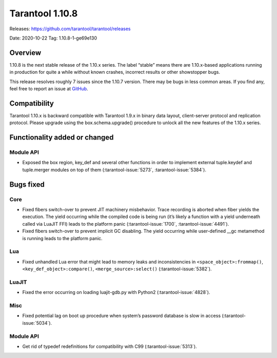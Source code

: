 Tarantool 1.10.8
================

Releases: https://github.com/tarantool/tarantool/releases

Date: 2020-10-22 Tag: 1.10.8-1-ge69e130

Overview
--------

1.10.8 is the next stable release of the 1.10.x series. The label
“stable” means there are 1.10.x-based applications running in production
for quite a while without known crashes, incorrect results or other
showstopper bugs.

This release resolves roughly 7 issues since the 1.10.7 version. There
may be bugs in less common areas. If you find any, feel free to report
an issue at `GitHub <https://github.com/tarantool/tarantool/issues>`_.

Compatibility
-------------

Tarantool 1.10.x is backward compatible with Tarantool 1.9.x in binary
data layout, client-server protocol and replication protocol. Please
upgrade using the box.schema.upgrade() procedure to unlock all the new
features of the 1.10.x series.

Functionality added or changed
------------------------------

Module API
~~~~~~~~~~

-   Exposed the box region, key_def and several other functions in order
    to implement external tuple.keydef and tuple.merger modules on top of
    them (:tarantool-issue:`5273`, :tarantool-issue:`5384`).

Bugs fixed
----------

Core
~~~~

-   Fixed fibers switch-over to prevent JIT machinery misbehavior. Trace
    recording is aborted when fiber yields the execution. The yield
    occurring while the compiled code is being run (it’s likely a
    function with a yield underneath called via LuaJIT FFI) leads to the
    platform panic (:tarantool-issue:`1700`, :tarantool-issue:`4491`).
-   Fixed fibers switch-over to prevent implicit GC disabling. The yield
    occurring while user-defined \__gc metamethod is running leads to the
    platform panic.

Lua
~~~

-   Fixed unhandled Lua error that might lead to memory leaks and
    inconsistencies in ``<space_object>:frommap()``,
    ``<key_def_object>:compare()``, ``<merge_source>:select()``
    (:tarantool-issue:`5382`).

LuaJIT
~~~~~~

-   Fixed the error occurring on loading luajit-gdb.py with Python2
    (:tarantool-issue:`4828`).

Misc
~~~~

-   Fixed potential lag on boot up procedure when system’s password
    database is slow in access (:tarantool-issue:`5034`).

..  _module-api-1:

Module API
~~~~~~~~~~

-   Get rid of typedef redefinitions for compatibility with C99
    (:tarantool-issue:`5313`).

